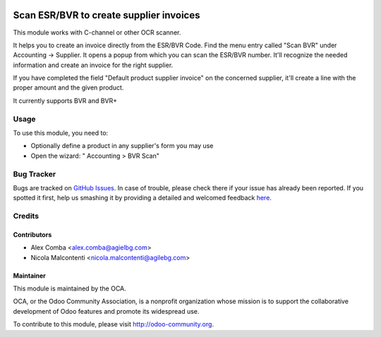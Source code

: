 .. image:: https://img.shields.io/badge/licence-AGPL--3-blue.svg
   :target: http://www.gnu.org/licenses/agpl-3.0-standalone.html
   :alt: License: AGPL-3

========================================
Scan ESR/BVR to create supplier invoices
========================================

This module works with C-channel or other OCR scanner.

It helps you to create an invoice directly from the ESR/BVR Code.
Find the menu entry called "Scan BVR" under Accounting -> Supplier.
It opens a popup from which you can scan the ESR/BVR number.
It'll recognize the needed information and create an
invoice for the right supplier.

If you have completed the field "Default product supplier invoice"
on the concerned supplier,
it'll create a line with the proper amount and the given product.

It currently supports BVR and BVR+

Usage
=====

To use this module, you need to:

* Optionally define a product in any supplier's form you may use
* Open the wizard: " Accounting > BVR Scan"

.. image:: https://odoo-community.org/website/image/ir.attachment/5784_f2813bd/datas
   :alt: Try me on Runbot
   :target: https://runbot.odoo-community.org/runbot/125/8.0

Bug Tracker
===========

Bugs are tracked on `GitHub Issues <https://github.com/OCA/
l10n-switzerland/issues>`_.
In case of trouble, please check there if your issue has already been reported.
If you spotted it first, help us smashing it by providing a detailed and welcomed feedback `here <https://github.com/OCA/
l10n-switzerland/issues/new?body=module:%20
l10n_ch_scan_bvr%0Aversion:%20
8.0%0A%0A**Steps%20to%20reproduce**%0A-%20...%0A%0A**Current%20behavior**%0A%0A**Expected%20behavior**>`_.


Credits
=======

Contributors
------------

* Alex Comba <alex.comba@agielbg.com>
* Nicola Malcontenti <nicola.malcontenti@agilebg.com>

Maintainer
----------

.. image:: https://odoo-community.org/logo.png
   :alt: Odoo Community Association
   :target: https://odoo-community.org

This module is maintained by the OCA.

OCA, or the Odoo Community Association, is a nonprofit organization whose
mission is to support the collaborative development of Odoo features and
promote its widespread use.

To contribute to this module, please visit http://odoo-community.org.
